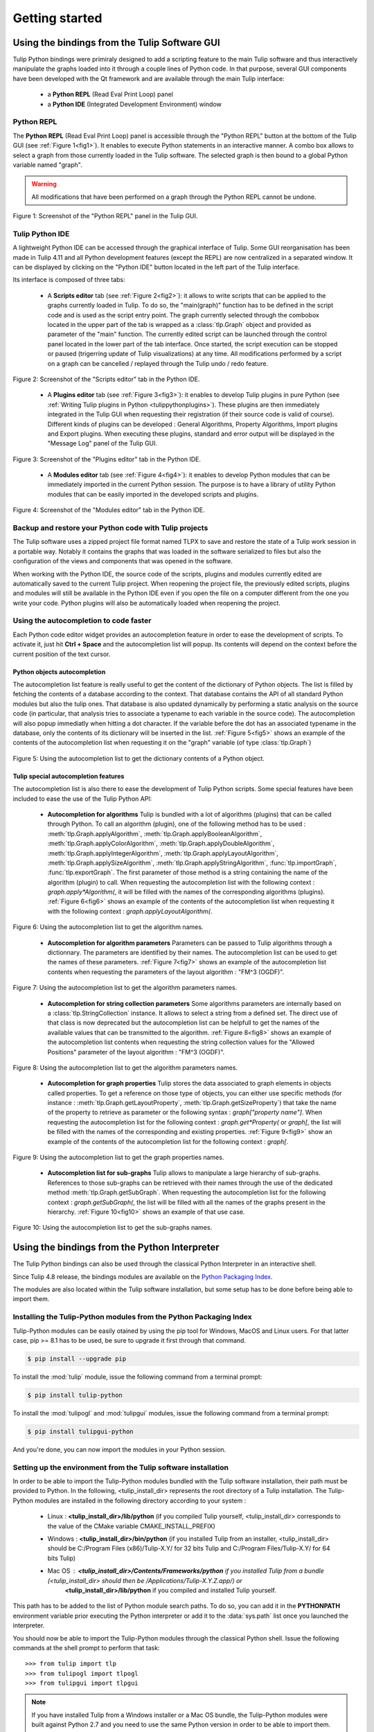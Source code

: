 .. py:currentmodule:: tulip

Getting started
===============

.. _usingBindingsInTulipGUI:

Using the bindings from the Tulip Software GUI
-----------------------------------------------

Tulip Python bindings were primiraly designed to add a scripting feature to the main Tulip software and thus
interactively manipulate the graphs loaded into it through a couple lines of Python code.
In that purpose, several GUI components have been developed with the Qt framework and are available
through the main Tulip interface:

  * a **Python REPL** (Read Eval Print Loop) panel
  * a **Python IDE** (Integrated Development Environment) window

Python REPL
^^^^^^^^^^^

The **Python REPL** (Read Eval Print Loop) panel is accessible through the "Python REPL" button
at the bottom of the Tulip GUI (see :ref:`Figure 1<fig1>`). It enables to execute Python statements
in an interactive manner. A combo box allows to select a graph from those currently loaded in the
Tulip software. The selected graph is then bound to a global Python variable named "graph".

.. warning:: All modifications that have been performed on a graph through the Python REPL cannot be undone.

.. _fig1:
.. figure:: tulipPythonREPL.png
  :align: center

Figure 1: Screenshot of the "Python REPL" panel in the Tulip GUI.

Tulip Python IDE
^^^^^^^^^^^^^^^^^

A lightweight Python IDE can be accessed through the graphical interface of Tulip. Some GUI reorganisation
has been made in Tulip 4.11 and all Python development features (except the REPL) are now centralized in a
separated window. It can be displayed by clicking on the "Python IDE" button located in the left part of
the Tulip interface.

.. image:: tulipPythonIDEButton.png
  :align: center

Its interface is composed of three tabs:

    * A **Scripts editor** tab (see :ref:`Figure 2<fig2>`): it allows to write scripts that can be applied to the
      graphs currently loaded in Tulip. To do so, the "main(graph)" function has to be defined in the script code
      and is used as the script entry point. The graph currently selected through the combobox located in the upper
      part of the tab is wrapped as a :class:`tlp.Graph` object and provided as parameter of the "main" function.
      The currently edited script can be launched through the control panel located in the lower part of the tab interface.
      Once started, the script execution can be stopped or paused (trigerring update of Tulip visualizations) at any time.
      All modifications performed by a script on a graph can be cancelled / replayed through the Tulip undo / redo feature.

.. _fig2:
.. figure:: tulipPythonScript.png
   :align: center

   Figure 2: Screenshot of the "Scripts editor" tab in the Python IDE.

    * A **Plugins editor** tab (see :ref:`Figure 3<fig3>`): it enables to develop Tulip plugins in pure Python
      (see :ref:`Writing Tulip plugins in Python <tulippythonplugins>`).
      These plugins are then immediately integrated in the Tulip GUI when requesting their registration
      (if their source code is valid of course). Different kinds of plugins can be developed : General Algorithms,
      Property Algorithms, Import plugins and Export plugins. When executing these plugins, standard and error output
      will be displayed in the "Message Log" panel of the Tulip GUI.

.. _fig3:
.. figure:: tulipPythonPlugin.png
   :align: center

   Figure 3: Screenshot of the "Plugins editor" tab in the Python IDE.

    * A **Modules editor** tab (see :ref:`Figure 4<fig4>`): it enables to develop Python modules that
      can be immediately imported in the current Python session. The purpose is to have a library of utility
      Python modules that can be easily imported in the developed scripts and plugins.

.. _fig4:
.. figure:: tulipPythonModule.png
   :align: center

   Figure 4: Screenshot of the "Modules editor" tab in the Python IDE.

Backup and restore your Python code with Tulip projects
^^^^^^^^^^^^^^^^^^^^^^^^^^^^^^^^^^^^^^^^^^^^^^^^^^^^^^^

The Tulip software uses a zipped project file format named TLPX to save and restore the state of a Tulip
work session in a portable way. Notably it contains the graphs that was loaded in the software serialized to
files but also the configuration of the views and components that was opened in the software.

When working with the Python IDE, the source code of the scripts, plugins and modules currently edited
are automatically saved to the current Tulip project. When reopening the project file, the previously
edited scripts, plugins and modules will still be available in the Python IDE even if you open the file
on a computer different from the one you write your code. Python plugins will also be
automatically loaded when reopening the project.

Using the autocompletion to code faster
^^^^^^^^^^^^^^^^^^^^^^^^^^^^^^^^^^^^^^^^

Each Python code editor widget provides an autocompletion feature in order to ease
the development of scripts. To activate it, just hit **Ctrl + Space** and the autocompletion
list will popup. Its contents will depend on the context before the current position of the text cursor.

Python objects autocompletion
""""""""""""""""""""""""""""""

The autocompletion list feature is really useful to get the content of the dictionary
of Python objects. The list is filled by fetching the contents of a database according to the context.
That database contains the API of all standard Python modules but also the tulip ones.
That database is also updated dynamically by performing a static analysis on the source code (in particular,
that analysis tries to associate a typename to each variable in the source code).
The autocompletion will also popup immediatly when hitting a dot character. If the variable before the dot
has an associated typename in the database, only the contents of its dictionary will be inserted in the list.
:ref:`Figure 5<fig5>` shows an
example of the contents of the autocompletion list when requesting it on the "graph" variable (of type :class:`tlp.Graph`)

.. _fig5:
.. figure:: autocompletion_global.png
   :align: center

   Figure 5: Using the autocompletion list to get the dictionary contents of a Python object.

Tulip special autocompletion features
""""""""""""""""""""""""""""""""""""""

The autocompletion list is also there to ease the development of Tulip Python scripts. Some special
features have been included to ease the use of the Tulip Python API:

    * **Autocompletion for algorithms** Tulip is bundled with a lot of algorithms (plugins) that can be called through Python.
      To call an algorithm (plugin), one of the following method has to be used : :meth:`tlp.Graph.applyAlgorithm`, :meth:`tlp.Graph.applyBooleanAlgorithm`,
      :meth:`tlp.Graph.applyColorAlgorithm`, :meth:`tlp.Graph.applyDoubleAlgorithm`, :meth:`tlp.Graph.applyIntegerAlgorithm`, :meth:`tlp.Graph.applyLayoutAlgorithm`,
      :meth:`tlp.Graph.applySizeAlgorithm`, :meth:`tlp.Graph.applyStringAlgorithm`, :func:`tlp.importGraph`, :func:`tlp.exportGraph`.
      The first parameter of those method is a string containing the name of the algorithm (plugin)
      to call. When requesting the autocompletion list with the following context : *graph.apply\*Algorithm(*, it will be filled with the names of the corresponding
      algorithms (plugins). :ref:`Figure 6<fig6>` shows an example of the contents of the autocompletion list when requesting it with the following context : *graph.applyLayoutAlgorithm(*.

.. _fig6:
.. figure:: autocompletion_algos.png
   :align: center

   Figure 6: Using the autocompletion list to get the algorithm names.

    * **Autocompletion for algorithm parameters** Parameters can be passed to Tulip algorithms through a dictionnary. The parameters are
      identified by their names. The autocompletion list can be used to get the names of these parameters.
      :ref:`Figure 7<fig7>` shows an example of the autocompletion list contents when requesting the parameters
      of the layout algorithm : "FM^3 (OGDF)".

.. _fig7:
.. figure:: autocompletion_algosparams.png
   :align: center

   Figure 7: Using the autocompletion list to get the algorithm parameters names.

    * **Autocompletion for string collection parameters** Some algorithms parameters are internally
      based on a :class:`tlp.StringCollection` instance. It allows to select a string from a defined set.
      The direct use of that class is now deprecated but the autocompletion list can be helpfull to get the names of the
      available values that can be transmitted to the algorithm.
      :ref:`Figure 8<fig8>` shows an example of the autocompletion list contents when requesting the string collection values
      for the "Allowed Positions" parameter of the layout algorithm : "FM^3 (OGDF)".

.. _fig8:
.. figure:: autocompletion_stringcollection.png
   :align: center

   Figure 8: Using the autocompletion list to get the algorithm parameters names.

    * **Autocompletion for graph properties** Tulip stores the data associated to graph elements in objects called properties. To get a reference
      on those type of objects, you can either use specific methods (for instance : :meth:`tlp.Graph.getLayoutProperty`, :meth:`tlp.Graph.getSizeProperty`)
      that take the name of the property to retrieve as parameter or the following syntax : *graph["property name"]*. When requesting the autocompletion list
      for the following context : *graph.get*Property(* or *graph[*, the list will be filled with the names of the corresponding and existing properties.
      :ref:`Figure 9<fig9>` show an example of the contents of the autocompletion list for the following context : *graph[*.

.. _fig9:
.. figure:: autocompletion_properties.png
   :align: center

   Figure 9: Using the autocompletion list to get the graph properties names.

    * **Autocompletion list for sub-graphs** Tulip allows to manipulate a large hierarchy of sub-graphs. References to those sub-graphs can be retrieved
      with their names through the use of the dedicated method :meth:`tlp.Graph.getSubGraph`. When requesting the autocompletion list for the
      following context : *graph.getSubGraph(*, the list will be filled with all the names of the graphs present in the hierarchy. :ref:`Figure 10<fig10>` shows
      an example of that use case.

.. _fig10:
.. figure:: autocompletion_subgraphs.png
   :align: center

   Figure 10: Using the autocompletion list to get the sub-graphs names.

.. _usingBindingsInShell:

Using the bindings from the Python Interpreter
----------------------------------------------

The Tulip Python bindings can also be used through the classical Python Interpreter in an interactive shell.

Since Tulip 4.8 release, the bindings modules are available on the `Python Packaging Index <https://pypi.python.org>`_.

The modules are also located within the Tulip software installation, but some setup has to be done before being able to import them.

Installing the Tulip-Python modules from the Python Packaging Index
^^^^^^^^^^^^^^^^^^^^^^^^^^^^^^^^^^^^^^^^^^^^^^^^^^^^^^^^^^^^^^^^^^^^

Tulip-Python modules can be easily otained by using the pip tool for Windows, MacOS and Linux users.
For that latter case, pip >= 8.1 has to be used, be sure to upgrade it first through that command.

.. code:: shell

    $ pip install --upgrade pip

To install the :mod:`tulip` module, issue the following command from a terminal prompt:

.. code:: shell

    $ pip install tulip-python

To install the :mod:`tulipogl` and :mod:`tulipgui` modules, issue the following command from a terminal prompt:

.. code:: shell

    $ pip install tulipgui-python

And you're done, you can now import the modules in your Python session.

Setting up the environment from the Tulip software installation
^^^^^^^^^^^^^^^^^^^^^^^^^^^^^^^^^^^^^^^^^^^^^^^^^^^^^^^^^^^^^^^^

In order to be able to import the Tulip-Python modules bundled with the Tulip software installation,
their path must be provided to Python. In the following, <tulip_install_dir> represents the root directory of a Tulip installation.
The Tulip-Python modules are installed in the following directory according to your system :

        * Linux : **<tulip_install_dir>/lib/python** (if you compiled Tulip yourself,
          <tulip_install_dir> corresponds to the value of the CMake variable CMAKE_INSTALL_PREFIX)

        * Windows : **<tulip_install_dir>/bin/python** (if you installed Tulip from an installer,
          <tulip_install_dir> should be C:/Program Files (x86)/Tulip-X.Y/ for 32 bits Tulip and C:/Program Files/Tulip-X.Y/ for 64 bits Tulip)

        * Mac OS : **<tulip_install_dir>/Contents/Frameworks/python** if you installed Tulip from a bundle (<tulip_install_dir> should then be /Applications/Tulip-X.Y.Z.app/) or
                   **<tulip_install_dir>/lib/python** if you compiled and installed Tulip yourself.

This path has to be added to the list of Python module search paths. To do so, you can add it in the **PYTHONPATH**
environment variable prior executing the Python interpreter or add it to the :data:`sys.path` list once you launched the interpreter.

You should now be able to import the Tulip-Python modules through the classical Python shell. Issue the following commands
at the shell prompt to perform that task::

    >>> from tulip import tlp
    >>> from tulipogl import tlpogl
    >>> from tulipgui import tlpgui

.. note::
  If you have installed Tulip from a Windows installer or a Mac OS bundle, the Tulip-Python modules were built against Python 2.7
  and you need to use the same Python version in order to be able to import them.

Customizing the Python environment
----------------------------------

Since Tulip 4.8, it is possible to customize the Python environment the first time the :mod:`tulip` module
is imported through the use of a startup scripts hook mechanism.

For instance, that feature could be used to :

        * modify the list of Python import paths, in order to load modules not located in standard directories from then

        * load Tulip plugins not located in default plugins folders

        * add new Python functions and classes to the environment that will be available each time the tulip module is imported

When the tulip module is imported from the first time in the current Python session, the content of the following directories
will be scan for Python files (.py extension) :

        * <tulip_install_dir>/lib/tulip/python/startup

        * <home_dir>/.Tulip-X.Y/python/startup

Then, for each Python file found, its content will be read and executed in the context of the Python main module
(the file will not be imported as a Python module).


